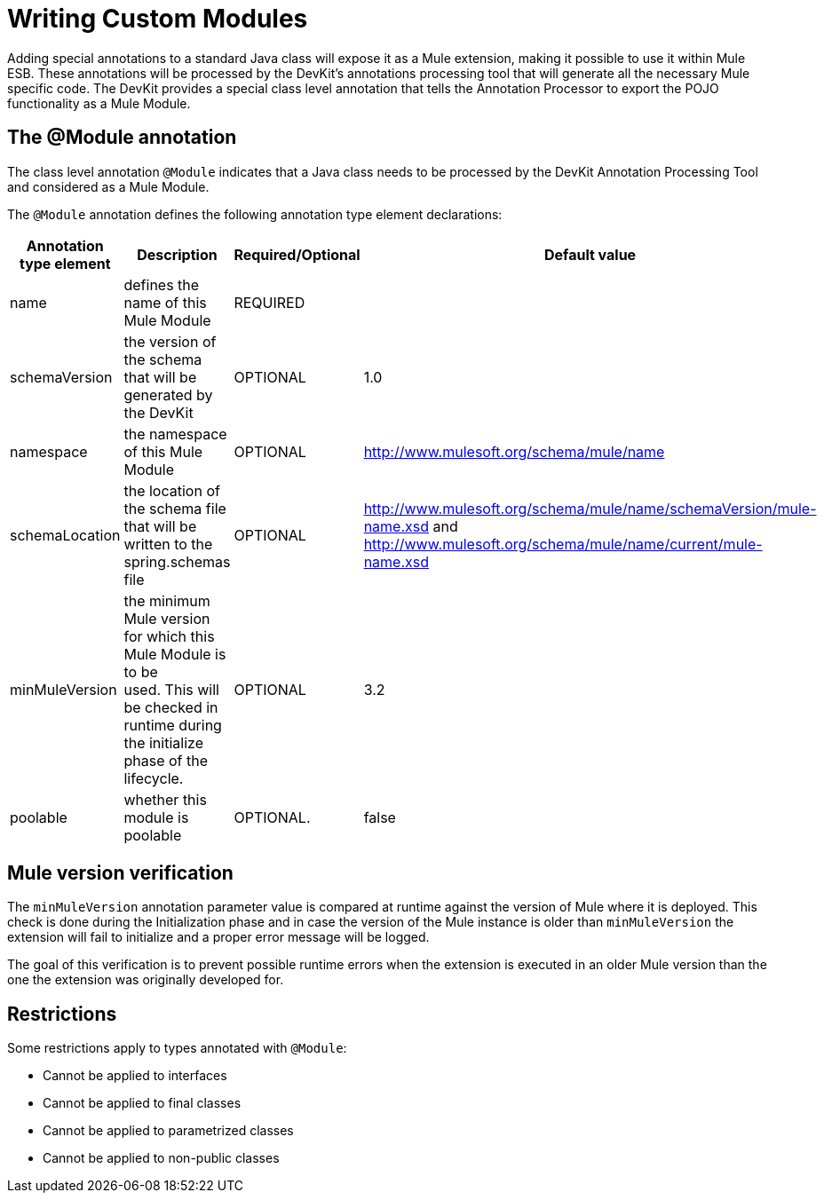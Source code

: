 = Writing Custom Modules

Adding special annotations to a standard Java class will expose it as a Mule extension, making it possible to use it within Mule ESB. These annotations will be processed by the DevKit's annotations processing tool that will generate all the necessary Mule specific code. The DevKit provides a special class level annotation that tells the Annotation Processor to export the POJO functionality as a Mule Module.

== The @Module annotation

The class level annotation `@Module` indicates that a Java class needs to be processed by the DevKit Annotation Processing Tool and considered as a Mule Module.

The `@Module` annotation defines the following annotation type element declarations:

[width="99",cols="10,70,10,10",options="header"]
|===
|Annotation type element |Description |Required/Optional |Default value
|name |defines the name of this Mule Module |REQUIRED | 
|schemaVersion |the version of the schema that will be generated by the DevKit |OPTIONAL |1.0
|namespace |the namespace of this Mule Module |OPTIONAL |http://www.mulesoft.org/schema/mule/name
|schemaLocation |the location of the schema file that will be written to the spring.schemas file |OPTIONAL |http://www.mulesoft.org/schema/mule/name/schemaVersion/mule-name.xsd and http://www.mulesoft.org/schema/mule/name/current/mule-name.xsd
|minMuleVersion |the minimum Mule version for which this Mule Module is to be used. This will be checked in runtime during the initialize phase of the lifecycle. |OPTIONAL |3.2
|poolable |whether this module is poolable |OPTIONAL. |false
|===

== Mule version verification

The `minMuleVersion` annotation parameter value is compared at runtime against the version of Mule where it is deployed. This check is done during the Initialization phase and in case the version of the Mule instance is older than `minMuleVersion` the extension will fail to initialize and a proper error message will be logged.

The goal of this verification is to prevent possible runtime errors when the extension is executed in an older Mule version than the one the extension was originally developed for.

== Restrictions

Some restrictions apply to types annotated with `@Module`:

* Cannot be applied to interfaces
* Cannot be applied to final classes
* Cannot be applied to parametrized classes
* Cannot be applied to non-public classes

